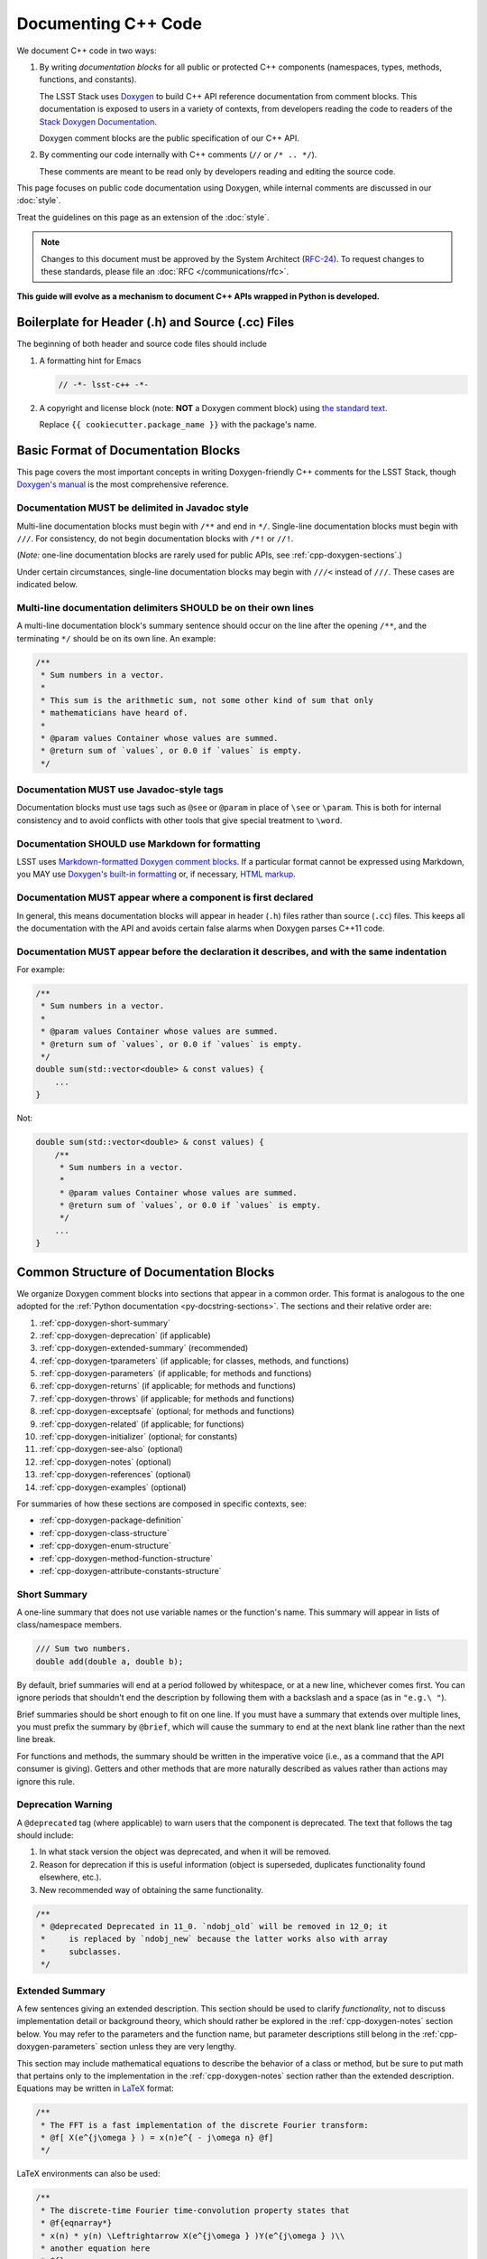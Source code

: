 ####################
Documenting C++ Code
####################

We document C++ code in two ways:

1. By writing *documentation blocks* for all public or protected C++ components (namespaces, types, methods, functions, and constants).

   The LSST Stack uses `Doxygen <http://www.doxygen.org/>`_ to build C++ API reference documentation from comment blocks. This documentation is exposed to users in a variety of contexts, from developers reading the code to readers of the `Stack Doxygen Documentation <http://doxygen.lsst.codes/stack/doxygen/x_masterDoxyDoc/>`_.

   Doxygen comment blocks are the public specification of our C++ API.

2. By commenting our code internally with C++ comments (``//`` or ``/* .. */``).

   These comments are meant to be read only by developers reading and editing the source code.

This page focuses on public code documentation using Doxygen, while internal comments are discussed in our :doc:`style`.

Treat the guidelines on this page as an extension of the :doc:`style`.

.. note::

   Changes to this document must be approved by the System Architect (`RFC-24 <https://jira.lsstcorp.org/browse/RFC-24>`_).
   To request changes to these standards, please file an :doc:`RFC </communications/rfc>`.

**This guide will evolve as a mechanism to document C++ APIs wrapped in Python is developed.**

.. _cpp-file-boilerplate:

Boilerplate for Header (.h) and Source (.cc) Files
==================================================

The beginning of both header and source code files should include

1. A formatting hint for Emacs

   .. code-block:: cpp

      // -*- lsst-c++ -*-

2. A copyright and license block (note: **NOT** a Doxygen comment block) using `the standard text <https://github.com/lsst/templates/tree/master/file_templates/stack_license_preamble_cpp>`_.

   .. remote-code-block:: https://raw.githubusercontent.com/lsst/templates/master/file_templates/stack_license_preamble_cpp/template.cc.jinja
      :language: jinja

   Replace ``{{ cookiecutter.package_name }}`` with the package's name.

.. _cpp-doxygen-basics:

Basic Format of Documentation Blocks
====================================

This page covers the most important concepts in writing Doxygen-friendly C++ comments for the LSST Stack, though `Doxygen's manual <http://www.doxygen.org/manual/>`_ is the most comprehensive reference.

.. _cpp-doxygen-javadoc:

Documentation MUST be delimited in Javadoc style
------------------------------------------------

Multi-line documentation blocks must begin with ``/**`` and end in ``*/``. Single-line documentation blocks must begin with ``///``. For consistency, do not begin documentation blocks with ``/*!`` or ``//!``.

(*Note:* one-line documentation blocks are rarely used for public APIs, see :ref:`cpp-doxygen-sections`.)

Under certain circumstances, single-line documentation blocks may begin with ``///<`` instead of ``///``. These cases are indicated below.

.. _cpp-doxygen-form:

Multi-line documentation delimiters SHOULD be on their own lines
----------------------------------------------------------------

A multi-line documentation block's summary sentence should occur on the line after the opening ``/**``, and the terminating ``*/`` should be on its own line. An example:

.. code-block:: cpp

   /**
    * Sum numbers in a vector.
    *
    * This sum is the arithmetic sum, not some other kind of sum that only
    * mathematicians have heard of.
    *
    * @param values Container whose values are summed.
    * @return sum of `values`, or 0.0 if `values` is empty.
    */

.. _cpp-doxygen-tag:

Documentation MUST use Javadoc-style tags
-----------------------------------------

Documentation blocks must use tags such as ``@see`` or ``@param`` in place of ``\see`` or ``\param``.
This is both for internal consistency and to avoid conflicts with other tools that give special treatment to ``\word``.

.. _cpp-doxygen-styling:

Documentation SHOULD use Markdown for formatting
------------------------------------------------

LSST uses `Markdown-formatted Doxygen comment blocks <http://www.doxygen.org/manual/markdown.html>`_. If a particular format cannot be expressed using Markdown, you MAY use `Doxygen's built-in formatting <http://www.doxygen.org/manual/commands.html>`_ or, if necessary, `HTML markup <http://www.doxygen.org/manual/htmlcmds.html>`_.

.. _cpp-doxygen-headeronly:

Documentation MUST appear where a component is first declared
-------------------------------------------------------------

In general, this means documentation blocks will appear in header (``.h``) files rather than source (``.cc``) files. This keeps all the documentation with the API and avoids certain false alarms when Doxygen parses C++11 code.

.. _cpp-doxygen-indentation:

Documentation MUST appear before the declaration it describes, and with the same indentation
--------------------------------------------------------------------------------------------

For example:

.. code-block:: cpp

   /**
    * Sum numbers in a vector.
    *
    * @param values Container whose values are summed.
    * @return sum of `values`, or 0.0 if `values` is empty.
    */
   double sum(std::vector<double> & const values) {
       ...
   }

Not:

.. code-block:: cpp

   double sum(std::vector<double> & const values) {
       /**
        * Sum numbers in a vector.
        *
        * @param values Container whose values are summed.
        * @return sum of `values`, or 0.0 if `values` is empty.
        */
       ...
   }

.. _cpp-doxygen-sections:

Common Structure of Documentation Blocks
========================================

We organize Doxygen comment blocks into sections that appear in a common order. This format is analogous to the one adopted for the :ref:`Python documentation <py-docstring-sections>`.
The sections and their relative order are:

1. :ref:`cpp-doxygen-short-summary`
2. :ref:`cpp-doxygen-deprecation` (if applicable)
3. :ref:`cpp-doxygen-extended-summary` (recommended)
4. :ref:`cpp-doxygen-tparameters` (if applicable; for classes, methods, and functions)
5. :ref:`cpp-doxygen-parameters` (if applicable; for methods and functions)
6. :ref:`cpp-doxygen-returns` (if applicable; for methods and functions)
7. :ref:`cpp-doxygen-throws` (if applicable; for methods and functions)
8. :ref:`cpp-doxygen-exceptsafe` (optional; for methods and functions)
9. :ref:`cpp-doxygen-related` (if applicable; for functions)
10. :ref:`cpp-doxygen-initializer` (optional; for constants)
11. :ref:`cpp-doxygen-see-also` (optional)
12. :ref:`cpp-doxygen-notes` (optional)
13. :ref:`cpp-doxygen-references` (optional)
14. :ref:`cpp-doxygen-examples` (optional)

For summaries of how these sections are composed in specific contexts, see:

- :ref:`cpp-doxygen-package-definition`
- :ref:`cpp-doxygen-class-structure`
- :ref:`cpp-doxygen-enum-structure`
- :ref:`cpp-doxygen-method-function-structure`
- :ref:`cpp-doxygen-attribute-constants-structure`

.. _cpp-doxygen-short-summary:

Short Summary
-------------

A one-line summary that does not use variable names or the function's name. This summary will appear in lists of class/namespace members.

.. code-block:: cpp

   /// Sum two numbers.
   double add(double a, double b);

By default, brief summaries will end at a period followed by whitespace, or at a new line, whichever comes first. You can ignore periods that shouldn't end the description by following them with a backslash and a space (as in ``"e.g.\ "``).

Brief summaries should be short enough to fit on one line. If you must have a summary that extends over multiple lines, you must prefix the summary by ``@brief``, which will cause the summary to end at the next blank line rather than the next line break.

For functions and methods, the summary should be written in the imperative voice (i.e., as a command that the API consumer is giving). Getters and other methods that are more naturally described as values rather than actions may ignore this rule.

.. _cpp-doxygen-deprecation:

Deprecation Warning
-------------------

A ``@deprecated`` tag (where applicable) to warn users that the component is deprecated. The text that follows the tag should include:

1. In what stack version the object was deprecated, and when it will be removed.
2. Reason for deprecation if this is useful information (object is superseded, duplicates functionality found elsewhere, etc.).
3. New recommended way of obtaining the same functionality.

.. code-block:: cpp

   /**
    * @deprecated Deprecated in 11_0. `ndobj_old` will be removed in 12_0; it
    *     is replaced by `ndobj_new` because the latter works also with array
    *     subclasses.
    */

.. _cpp-doxygen-extended-summary:

Extended Summary
----------------

A few sentences giving an extended description.
This section should be used to clarify *functionality*, not to discuss implementation detail or background theory, which should rather be explored in the :ref:`cpp-doxygen-notes` section below.
You may refer to the parameters and the function name, but parameter descriptions still belong in the :ref:`cpp-doxygen-parameters` section unless they are very lengthy.

This section may include mathematical equations to describe the behavior of a class or method, but be sure to put math that pertains only to the implementation in the :ref:`cpp-doxygen-notes` section rather than the extended description.
Equations may be written in `LaTeX <http://www.latex-project.org/>`_ format:

.. code-block:: cpp

   /**
    * The FFT is a fast implementation of the discrete Fourier transform:
    * @f[ X(e^{j\omega } ) = x(n)e^{ - j\omega n} @f]
    */

LaTeX environments can also be used:

.. code-block:: cpp

   /**
    * The discrete-time Fourier time-convolution property states that
    * @f{eqnarray*}
    * x(n) * y(n) \Leftrightarrow X(e^{j\omega } )Y(e^{j\omega } )\\
    * another equation here
    * @f}
    */

Math can also be used inline:

.. code-block:: cpp

   /**
    * Fit a model of the form @f$y = a x + b@f$ to the data.
    */

Note that LaTeX is not particularly easy to read, so use equations judiciously. In particular, do not use inline LaTeX just to add Greek or other special symbols; prefer `HTML character entities <http://www.doxygen.org/manual/htmlcmds.html>`_ or Unicode instead.

Doxygen recovers poorly from typos in formulas; you may need to manually delete ``docs/html/formula.repository`` if it contains a bad formula.

Images are allowed, but should not be central to the explanation; users viewing the documentation as text must be able to comprehend its meaning without resorting to an image viewer.
These additional illustrations are included using:

.. code-block:: cpp

   /**
    * @image html filename ["caption"]
    */

where ``filename`` is a path relative to the project root directory.

.. _cpp-doxygen-tparameters:

Template Parameters
-------------------

A series of ``@tparam`` tags, usually one for each template parameter. Each tag should have a description following the parameter name. You do *not* usually need to document default values; Doxygen will provide the default automatically. If the description extends over multiple lines, each line after the first must be indented.

Parameters should be listed in the same order as they appear in the class, function, or method signature.

.. code-block:: cpp

   /**
    * Storage for arbitrary data with log(N) lookup.
    *
    * ...
    *
    * @tparam T the type of data stored in the table
    * @tparam ComparatorT callable defining a strict weak ordering for objects
    *     of type `T`. Its `operator()` must accept two `T` and return `true`
    *     if and only if the first argument comes before the second. It must
    *     not throw exceptions.
    */
   template <typename T, typename ComparatorT = std::less<T>>
   class LookupTable
   {
       ...
   }

When two or more consecutive template parameters have *exactly* the same description, they can be combined:

.. code-block:: cpp

   /**
    * @tparam T, U the types of the pair components
    */

.. _cpp-doxygen-tparameters-specializations:

.. note::

   Doxygen will not properly parse parameter descriptions that have multiple paragraphs. If your template parameters require a lengthy explanation, put the explanation in the :ref:`cpp-doxygen-extended-summary` and refer to it from the parameter descriptions.

Template Specializations
^^^^^^^^^^^^^^^^^^^^^^^^

When a partial template specialization reuses parameters from the full template, there is no need to redocument each parameter. If you are omitting the parameters, the documentation must include a cross-reference to the full template, possibly as part of the :ref:`cpp-doxygen-see-also` section.

You must redocument the parameters if the template specialization redefines any parameters (e.g., if the generic parameter ``T`` becomes ``T*`` in the specialization) or if it places additional restrictions on their values.

.. _cpp-doxygen-parameters:

Function/Method Parameters
--------------------------

A series of ``@param`` tags, usually one for each parameter. Each tag should have a description following the parameter name. You do *not* usually need to document default arguments; Doxygen will provide the default automatically. If the description extends over multiple lines, each line after the first must be indented.

Parameters should be listed in the same order as they appear in the function or method signature.
Make sure to keep the parameter list in sync with the actual parameters; Doxygen will issue a warning if they don't match.

``@param`` should be given with the ``[in]``, ``[out]``, or ``[in, out]`` tag if the function method contains any output parameters. The ``[in]`` tag is optional if all parameters are input, even if other functions or methods in the same class or package use output parameters.

.. code-block:: cpp

   /**
    * Compute mean and standard deviation for a collection of data.
    *
    * @param[out] mean the mean of `data`, or `NaN` if `data` is empty
    * @param[out] stdDev the unbiased (sample) standard deviation, or `NaN`
    *     if `data` contains fewer than 2 elements
    * @param[in] data the data to analyze
    */
   void computeStatistics(double & mean, double & stdDev, std::vector<double> const & data);

When two or more consecutive parameters have *exactly* the same description, they can be combined:

.. code-block:: cpp

   /**
    * @param x, y the coordinates where the function is evaluated
    */

.. note::

   Doxygen will not properly parse parameter descriptions that have multiple paragraphs. If your function's input requires a lengthy explanation, put the explanation in the :ref:`cpp-doxygen-extended-summary` and refer to it from the parameter descriptions.

.. _cpp-doxygen-parameters-inline:

Annotating Parameters with Inline Comments (historical)
^^^^^^^^^^^^^^^^^^^^^^^^^^^^^^^^^^^^^^^^^^^^^^^^^^^^^^^

An alternative to the ``@param`` tag is to use an inline comment after each parameter, one per line.
These comments are prefixed with ``///<``.

This style is permitted for historical reasons, but should not be used in new code.
If the parameter descriptions are too long to fit in a single line of source, the ``@param`` documentation method *must* be used.

.. _cpp-doxygen-returns:

Returns
-------

A ``@returns`` tag, followed by a description similar to the one for :ref:`cpp-doxygen-parameters`. If the returned value is a map, ensure that the key-value pairs are documented in the description.

For consistency with Python documentation, always use ``@returns`` and not the synonymous ``@return``.

.. _cpp-doxygen-throws:

Throws
------

A series of ``@throws`` tags, one for each type of exception (see :ref:`the style guide <style-guide-cpp-5-36>`). Each tag should have a description following the exception type. If the description extends over multiple lines, each line after the first must be indented.

.. code-block:: cpp

   /**
    * Write an image to disk.
    *
    * @throws lsst::pex::exceptions::IoError Thrown if `fileName` could not be
    *     written to.
    */
   void writeImage(std::string const & fileName);

Exception classes must be namespace-qualified using the same rules as :ref:`@see <cpp-doxygen-see-also>`.
Doxygen will render one or more ``@throws`` tags as a table of exceptions and descriptions, so do not treat ``@throws`` as the first word of the description.

For consistency with Python documentation, always use ``@throws`` and not the synonymous ``@throw`` or ``@exception``.

.. _cpp-doxygen-exceptsafe:

Exception Safety
----------------

Whether or not there are any ``@throws`` tags for specific exceptions, a function or method should have an ``@exceptsafe`` tag.
The description following the tag should describe the level of exception safety provided by the function or method.

The following terms may be used for brevity:

no-throw
    The function is guaranteed to always return without throwing an exception.
strong
    If the function throws an exception, the program will be in the same state as before the call; i.e., failed calls have no side effects.
basic
    If the function throws an exception, the program will be in a valid state, but not necessarily a predictable one. No memory, file descriptors, locks, or other resources will be leaked.
none
    If the function throws an exception, objects may be corrupted and unsafe to use, or resources may be leaked.

Examples:

.. code-block:: cpp

   /**
    * Image associated with this map.
    *
    * @exceptsafe Shall not throw exceptions.
    */
   ImageF getImage() const noexcept;

.. code-block:: cpp

   /**
    * Apply a user-specified transformation to an image.
    *
    * @exceptsafe If `transform` provides basic exception safety, then this
    *     method shall provide strong exception safety. Otherwise, it provides
    *     no exception safety guarantee.
    */
   template <class Func>
   ImageF transformImage(Func const & transform) const;

.. _cpp-doxygen-related:

Helper Functions
----------------

Some operations on a class, particularly arithmetic operators, must be implemented as standalone functions even though they are *conceptually* part of the class. These functions should have the ``@relatesalso`` tag, followed by the name of the appropriate class. They will appear on the class's documentation page under the heading "Related Functions". Use this tag sparingly.

For internal consistency, always use ``@relatesalso`` and not the synonymous ``@relatedalso``.

Examples:

.. code-block:: cpp

   /**
    * Add two images pixel-by-pixel.
    *
    * @relatesalso ImageF
    */
   ImageF operator+(ImageF const & lhs, ImageF const & rhs);

.. _cpp-doxygen-initializer:

Initializer Declaration
-----------------------

By default, Doxygen shows the values of constants unless they are very long. The ``@showinitializer`` and ``@hideinitializer`` tags override this behavior.

.. code-block:: cpp

   /**
    * Maximum number of simultaneous readers supported.
    *
    * @hideinitializer
    */
   int const MAX_READERS = 16;    // Value is implementation detail and subject to change

.. _cpp-doxygen-see-also:

See Also
--------

'See Also' is an optional section used to refer to related code.
This section can be very useful, but should be used judiciously.
The goal is to direct users to other functions they may not be aware of, or have easy means of discovering (by looking at the class or package documentation, for example).
Functions whose documentation further explains parameters used by this function are good candidates.

This section can also refer to arbitrary pages using a URL or a Markdown-style link.

List each class, function, method, or link using a ``@see`` tag:

.. code-block:: cpp

   /**
    * Compute an element-wise cosine.
    *
    * @see sin
    * @see tan
    * @see [numpy.vectorize](https://docs.scipy.org/doc/numpy/reference/generated/numpy.vectorize.html)
    */
   vector<double> cos(vector<double> const & angles);

Prefix objects from other namespaces appropriately by their greatest common namespace. For example, while documenting a ``lsst::afw::tables`` module, refer to a class in ``lsst::afw::detection`` by ``afw::detection::Footprint``. When referring to an entirely different module or package, use the full namespace.
Do not use namespace abbreviations, as Doxygen has trouble resolving them.

For internal consistency, always use ``@see`` and not the synonymous ``@sa``.

.. _cpp-doxygen-notes:

Notes
-----

*Notes* is an optional section that provides additional information about the code, possibly including a discussion of the algorithm or known limitations of the code. The notes must be prefixed by a ``@note`` or ``@warning`` command. Equations or images may be used as described in :ref:`cpp-doxygen-extended-summary`.

For internal consistency, always use ``@note`` and not the synonymous ``@remark`` or ``@remarks``.

.. _cpp-doxygen-references:

References
----------

References can be included either in the :ref:`'Notes' <cpp-doxygen-notes>` section or in a separate list below them. A reference consists of the ``@cite`` tag, followed by a BibTeX label. Bibfiles must be listed in the ``CITE_BIB_FILES`` configuration tag in ``doc/doxygen.conf.in``.

Note that Web pages should be referenced with regular inline links.

References are meant to augment the documentation, but should not be required to understand it.

.. _cpp-doxygen-examples:

Examples
--------

'Examples' is an optional section for examples. This section is very strongly encouraged.

Examples should use Markdown formatting for code blocks (i.e., indented by four extra spaces):

.. code-block:: cpp

   /**
    * This is an amazing function! For example:
    *
    *     auto cosines = cos(angles);
    *
    * Comment explaining the second example.
    *
    *     auto cosines = cos(radians(angles));
    */

.. _cpp-doxygen-package-definition:

Documenting/Defining Packages
=============================

Each LSST package corresponds to a group in Doxygen.
We declare this package in the root header file for a package, usually named ``package.h``.

In this header file, below the boilerplate but above any ``#include`` statements or other code, provide a Doxygen comment block that declares the package with the fields:

1. ``@defgroup`` followed by machine-readable and human-readable names for the package
2. :ref:`cpp-doxygen-short-summary` (must be prefixed by ``@brief`` because the summary is not the first line.)
3. :ref:`cpp-doxygen-deprecation` (if applicable)
4. :ref:`cpp-doxygen-extended-summary` (recommended)
5. :ref:`cpp-doxygen-see-also` (optional)

For example:

.. code-block:: cpp

   /**
    * @defgroup afw LSST Framework
    *
    * @brief LSST data management: astronomical framework, including images and tables
    */

Header files that belong to the package should have a Doxygen comment like

.. code-block:: cpp

   /**
    * @addtogroup group
    *
    * @{
    */

before any documented code, and a Doxygen comment with a ``@}`` after any documented code. Everything between the ``@{`` and the ``@}`` will be listed on the module page.

.. _cpp-doxygen-class-structure:

Documenting Classes and Type Aliases
====================================

Class documentation blocks are placed immediately before the class declaration, and serve to document the class as a whole rather than individual methods.

1. :ref:`cpp-doxygen-short-summary`
2. :ref:`cpp-doxygen-deprecation` (if applicable)
3. :ref:`cpp-doxygen-extended-summary` (recommended)
4. :ref:`cpp-doxygen-tparameters` (if applicable)
5. :ref:`cpp-doxygen-see-also` (optional)
6. :ref:`cpp-doxygen-notes` (optional)
7. :ref:`cpp-doxygen-references` (optional)
8. :ref:`cpp-doxygen-examples` (optional)

For example:

.. code-block:: cpp

   /**
    * Implementation of a trace facility for LSST
    *
    * Tracing is controlled on a per "component" basis, where a "component" is a
    * name of the form aaa.bbb.ccc where aaa is the Most significant part; for
    * example, the utilities library might be called "utils", the doubly-linked
    * list "utils.dlist", and the code to destroy a list "utils.dlist.del"
    *
    */
   class TraceImpl
   {
       public:
           ...
   }

Type alias declarations and typedefs should also be documented, although just a short summary is usually sufficient.
Doxygen will automatically provide links to the types being renamed, if their documentation is available.

.. _cpp-doxygen-enum-structure:

Documenting Enumerated Types
============================

An enumerated type is a type, and should be documented similarly to a class:

1. :ref:`cpp-doxygen-short-summary`
2. :ref:`cpp-doxygen-deprecation` (if applicable)
3. :ref:`cpp-doxygen-extended-summary` (recommended)
4. :ref:`cpp-doxygen-see-also` (optional)
5. :ref:`cpp-doxygen-notes` (optional)
6. :ref:`cpp-doxygen-references` (optional)

In addition, each value of the type should be documented. A short description is almost always sufficient.

For example:

.. code-block:: cpp

   /**
    * Supported coordinate systems for flux-conserving transformations.
    *
    * These values are used in arguments to various functions in this package.
    * Unless otherwise stated, these functions do not validate whether the data
    * set makes sense in the "from" coordinates.
    */
   enum class CoordType
   {
       /// Untransformed detector coordinates.
       PIXEL,
       /// Idealized detector coordinates after applying a distortion correction.
       WARP_PIXEL,
       /// Equatorial J2000.0 coordinates.
       SKY_WCS
   };

.. _cpp-doxygen-enum-inline:

Annotating Enum Values with Inline Comments (optional)
------------------------------------------------------

If the value descriptions are very short, you may choose to annotate values with inline comments after each constant, one per line.
These comments are prefixed with ``///<``.

For example:

.. code-block:: cpp

   enum class CoordType
   {
       PIXEL,    ///< Untransformed detector coordinates
       WARP_PIXEL,    ///< Distortion-corrected detector coordinates
       SKY_WCS    ///< Equatorial J2000.0 coordinates
   };

If the constant descriptions are too long to fit in a single line of source, ordinary documentation blocks before each constant must be used.

.. _cpp-doxygen-method-function-structure:

Documenting Methods and Functions
=================================

All public or protected methods and all functions must be preceded by a documentation block.
Method or function documentation blocks contain the following sections:

1. :ref:`cpp-doxygen-short-summary`
2. :ref:`cpp-doxygen-deprecation` (if applicable)
3. :ref:`cpp-doxygen-extended-summary` (recommended)
4. :ref:`cpp-doxygen-tparameters` (if applicable)
5. :ref:`cpp-doxygen-parameters` (if applicable)
6. :ref:`cpp-doxygen-returns` (if applicable)
7. :ref:`cpp-doxygen-throws` (if applicable)
8. :ref:`cpp-doxygen-exceptsafe` (optional)
9. :ref:`cpp-doxygen-related` (if applicable; for functions only)
10. :ref:`cpp-doxygen-see-also` (optional)
11. :ref:`cpp-doxygen-notes` (optional)
12. :ref:`cpp-doxygen-references` (optional)
13. :ref:`cpp-doxygen-examples` (optional)

An example:

.. code-block:: cpp

   /**
    * Read an image from disk.
    *
    * @param fileName the file to read. Must be either absolute or relative to
    *     the program working directory.
    *
    * @return the image stored in `fileName`. If the image on disk does not
    *     have `double` pixels, they will be cast to `double`.
    *
    * @throws IoError Thrown if `fileName` does not exist or is not readable.
    *
    * @exceptsafe Strong exception guarantee.
    */
   lsst::afw::image::Image<double> loadImage(std::string const & fileName);

.. _cpp-doxygen-method-function-overloads:

Overloaded Function/Method Definitions
--------------------------------------

``@overload`` may be used when two methods/functions are effectively the same but have different parameter lists for reasons of convenience.
Use this tag **only** when the specification of the abbreviated overload can be easily inferred from the fully documented one.

The text generated by the ``@overload`` tag tells readers to see the method "above".
Because Doxygen sorts the detailed documentation of namespace and class members, you should check the generated documentation to make sure the fully documented overload appears before any that use the ``@overload`` tag.

For example:

.. code-block:: cpp

   /**
    * Sum numbers in a vector.
    *
    * @param values Container whose values are summed.
    * @return sum of `values`, or 0.0 if `values` is empty.
    *
    * @exceptsafe This function does not throw exceptions.
    */
   double add(std::vector<double> const & values);

   /**
    * Sum numbers in an array.
    *
    * @overload
    */
   double add(double[] const values, size_t nValues);

.. _cpp-doxygen-attribute-constants-structure:

Documenting Constants, Variables, and Data Members
==================================================

All non-private constants, variables, or data members must be preceded by a documentation block.
At minimum, constants/variables/data members should have a summary line, but can also have a more complete structure:

1. :ref:`cpp-doxygen-short-summary`
2. :ref:`cpp-doxygen-deprecation` (if applicable)
3. :ref:`cpp-doxygen-extended-summary` (optional)
4. :ref:`cpp-doxygen-initializer` (optional; for constants only)
5. :ref:`cpp-doxygen-notes` (optional)
6. :ref:`cpp-doxygen-references` (optional)
7. :ref:`cpp-doxygen-examples` (optional)

For example:

.. code-block:: cpp

   /// Flag set if background subtraction should not be done.
   const int NO_BACKGROUND = 1 << 3;

.. _cpp-doxygen-attribute-constants-inline:

Annotating Constants and Variables with Inline Comments (optional)
------------------------------------------------------------------

If the constant, variable, or data member descriptions are very short, you may choose to annotate them with inline comments after each value, one per line.
These comments are prefixed with ``///<``.

For example:

.. code-block:: cpp

   const int NO_BACKGROUND = 1 << 3;        ///< Skip background subtraction

If the descriptions are too long to fit in a single line of source, ordinary documentation blocks before each value must be used.
